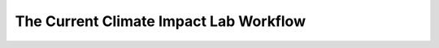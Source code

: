 The Current Climate Impact Lab Workflow
---------------------------------------

.. image:: img/pipeline.jpg

